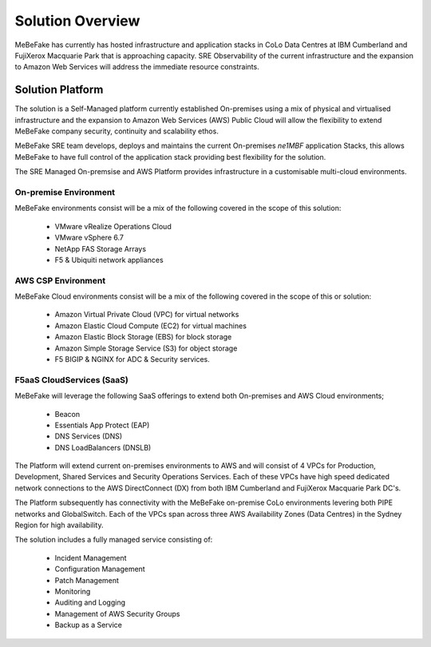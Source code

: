 Solution Overview
------------------------------------------------------------------

MeBeFake has currently has hosted infrastructure and application stacks in CoLo Data Centres at IBM
Cumberland and FujiXerox Macquarie Park that is approaching capacity.  SRE Observability of the 
current infrastructure and the expansion to Amazon Web Services will address the immediate resource 
constraints.

Solution Platform
=================================================================

The solution is a Self-Managed platform currently established On-premises using a mix of physical 
and virtualised infrastructure and the expansion to Amazon Web Services (AWS) Public Cloud will 
allow the flexibility to extend MeBeFake company security, continuity and scalability ethos. 

MeBeFake SRE team develops, deploys and maintains the current On-premises *ne1MBF* application Stacks,
this allows MeBeFake to have full control of the application stack providing best flexibility for 
the solution.

The SRE Managed On-premsise and AWS Platform provides infrastructure in a customisable multi-cloud 
environments.


On-premise Environment
^^^^^^^^^^^^^^^^^^^^^^^^^^^^^^^^^^^^^^^^^^^^^^^^^^^^^^^^^^^^^^^^

MeBeFake environments consist will be a mix of the following covered in the scope of this solution:

    * VMware vRealize Operations Cloud
    * VMware vSphere 6.7 
    * NetApp FAS Storage Arrays
    * F5 & Ubiquiti network appliances 


AWS CSP Environment
^^^^^^^^^^^^^^^^^^^^^^^^^^^^^^^^^^^^^^^^^^^^^^^^^^^^^^^^^^^^^^^^ 

MeBeFake Cloud environments consist will be a mix of the following covered in the scope of this 
or solution:

    * Amazon Virtual Private Cloud (VPC) for virtual networks
    * Amazon Elastic Cloud Compute (EC2) for virtual machines
    * Amazon Elastic Block Storage (EBS) for block storage
    * Amazon Simple Storage Service (S3) for object storage
    * F5 BIGIP & NGINX for ADC & Security services.


F5aaS CloudServices (SaaS)
^^^^^^^^^^^^^^^^^^^^^^^^^^^^^^^^^^^^^^^^^^^^^^^^^^^^^^^^^^^^^^^^

MeBeFake will leverage the following SaaS offerings to extend both On-premises and AWS Cloud 
environments;

    * Beacon
    * Essentials App Protect (EAP)
    * DNS Services (DNS)
    * DNS LoadBalancers (DNSLB)


The Platform will extend current on-premises environments to AWS and will consist of 4 VPCs for 
Production, Development, Shared Services and Security Operations Services. Each of these VPCs 
have high speed dedicated network connections to the AWS DirectConnect (DX) from both IBM Cumberland 
and FujiXerox Macquarie Park DC's. 

The Platform subsequently has connectivity with the MeBeFake on-premise CoLo environments levering 
both PIPE networks and GlobalSwitch.  Each of the VPCs span across three AWS Availability Zones 
(Data Centres) in the Sydney Region for high availability.

The solution includes a fully managed service consisting of:
    
    * Incident Management
    * Configuration Management
    * Patch Management
    * Monitoring
    * Auditing and Logging
    * Management of AWS Security Groups
    * Backup as a Service
